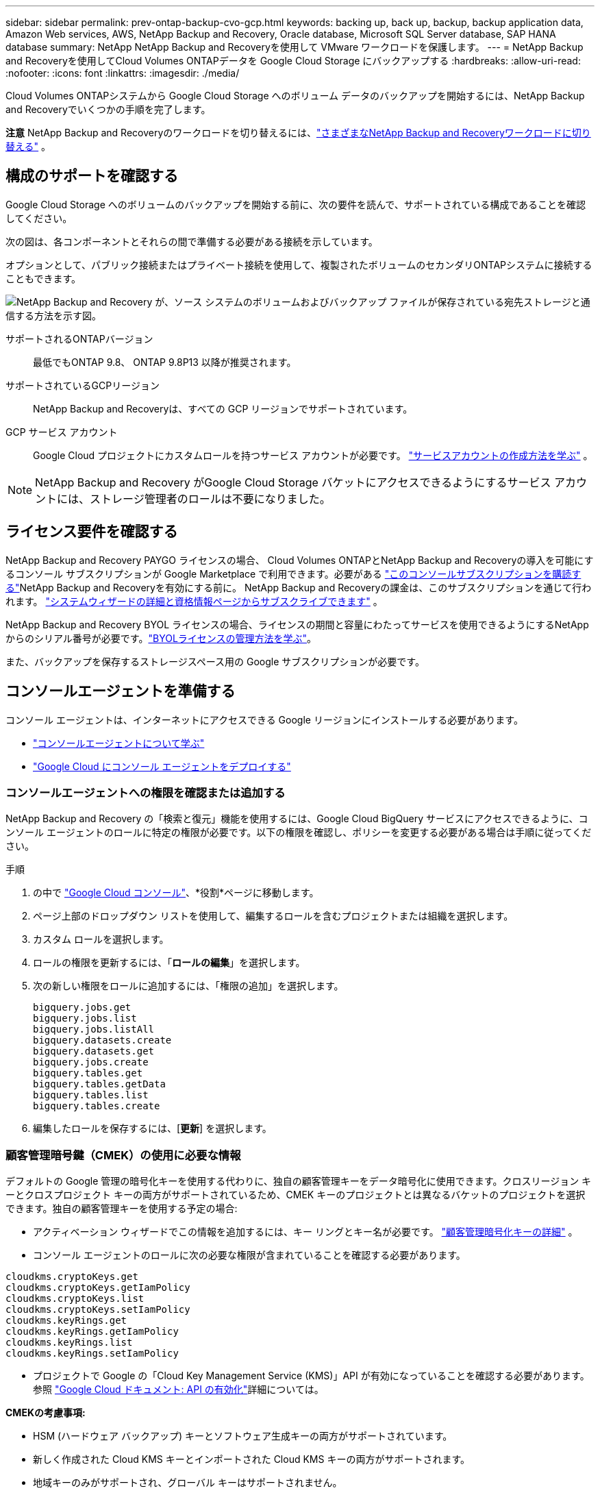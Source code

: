 ---
sidebar: sidebar 
permalink: prev-ontap-backup-cvo-gcp.html 
keywords: backing up, back up, backup, backup application data, Amazon Web services, AWS, NetApp Backup and Recovery, Oracle database, Microsoft SQL Server database, SAP HANA database 
summary: NetApp NetApp Backup and Recoveryを使用して VMware ワークロードを保護します。 
---
= NetApp Backup and Recoveryを使用してCloud Volumes ONTAPデータを Google Cloud Storage にバックアップする
:hardbreaks:
:allow-uri-read: 
:nofooter: 
:icons: font
:linkattrs: 
:imagesdir: ./media/


[role="lead"]
Cloud Volumes ONTAPシステムから Google Cloud Storage へのボリューム データのバックアップを開始するには、NetApp Backup and Recoveryでいくつかの手順を完了します。

[]
====
*注意* NetApp Backup and Recoveryのワークロードを切り替えるには、link:br-start-switch-ui.html["さまざまなNetApp Backup and Recoveryワークロードに切り替える"] 。

====


== 構成のサポートを確認する

Google Cloud Storage へのボリュームのバックアップを開始する前に、次の要件を読んで、サポートされている構成であることを確認してください。

次の図は、各コンポーネントとそれらの間で準備する必要がある接続を示しています。

オプションとして、パブリック接続またはプライベート接続を使用して、複製されたボリュームのセカンダリONTAPシステムに接続することもできます。

image:diagram_cloud_backup_cvo_google.png["NetApp Backup and Recovery が、ソース システムのボリュームおよびバックアップ ファイルが保存されている宛先ストレージと通信する方法を示す図。"]

サポートされるONTAPバージョン:: 最低でもONTAP 9.8、 ONTAP 9.8P13 以降が推奨されます。
サポートされているGCPリージョン:: NetApp Backup and Recoveryは、すべての GCP リージョンでサポートされています。
GCP サービス アカウント:: Google Cloud プロジェクトにカスタムロールを持つサービス アカウントが必要です。 https://docs.netapp.com/us-en/storage-management-cloud-volumes-ontap/task-creating-gcp-service-account.html["サービスアカウントの作成方法を学ぶ"^] 。



NOTE: NetApp Backup and Recovery がGoogle Cloud Storage バケットにアクセスできるようにするサービス アカウントには、ストレージ管理者のロールは不要になりました。



== ライセンス要件を確認する

NetApp Backup and Recovery PAYGO ライセンスの場合、 Cloud Volumes ONTAPとNetApp Backup and Recoveryの導入を可能にするコンソール サブスクリプションが Google Marketplace で利用できます。必要がある https://console.cloud.google.com/marketplace/details/netapp-cloudmanager/cloud-manager?supportedpurview=project["このコンソールサブスクリプションを購読する"^]NetApp Backup and Recoveryを有効にする前に。  NetApp Backup and Recoveryの課金は、このサブスクリプションを通じて行われます。 https://docs.netapp.com/us-en/storage-management-cloud-volumes-ontap/task-deploying-gcp.html["システムウィザードの詳細と資格情報ページからサブスクライブできます"^] 。

NetApp Backup and Recovery BYOL ライセンスの場合、ライセンスの期間と容量にわたってサービスを使用できるようにするNetAppからのシリアル番号が必要です。link:br-start-licensing.html["BYOLライセンスの管理方法を学ぶ"]。

また、バックアップを保存するストレージスペース用の Google サブスクリプションが必要です。



== コンソールエージェントを準備する

コンソール エージェントは、インターネットにアクセスできる Google リージョンにインストールする必要があります。

* https://docs.netapp.com/us-en/console-setup-admin/concept-connectors.html["コンソールエージェントについて学ぶ"^]
* https://docs.netapp.com/us-en/console-setup-admin/task-quick-start-connector-google.html["Google Cloud にコンソール エージェントをデプロイする"^]




=== コンソールエージェントへの権限を確認または追加する

NetApp Backup and Recovery の「検索と復元」機能を使用するには、Google Cloud BigQuery サービスにアクセスできるように、コンソール エージェントのロールに特定の権限が必要です。以下の権限を確認し、ポリシーを変更する必要がある場合は手順に従ってください。

.手順
. の中で https://console.cloud.google.com["Google Cloud コンソール"^]、*役割*ページに移動します。
. ページ上部のドロップダウン リストを使用して、編集するロールを含むプロジェクトまたは組織を選択します。
. カスタム ロールを選択します。
. ロールの権限を更新するには、「*ロールの編集*」を選択します。
. 次の新しい権限をロールに追加するには、「権限の追加」を選択します。
+
[source, json]
----
bigquery.jobs.get
bigquery.jobs.list
bigquery.jobs.listAll
bigquery.datasets.create
bigquery.datasets.get
bigquery.jobs.create
bigquery.tables.get
bigquery.tables.getData
bigquery.tables.list
bigquery.tables.create
----
. 編集したロールを保存するには、[*更新*] を選択します。




=== 顧客管理暗号鍵（CMEK）の使用に必要な情報

デフォルトの Google 管理の暗号化キーを使用する代わりに、独自の顧客管理キーをデータ暗号化に使用できます。クロスリージョン キーとクロスプロジェクト キーの両方がサポートされているため、CMEK キーのプロジェクトとは異なるバケットのプロジェクトを選択できます。独自の顧客管理キーを使用する予定の場合:

* アクティベーション ウィザードでこの情報を追加するには、キー リングとキー名が必要です。 https://cloud.google.com/kms/docs/cmek["顧客管理暗号化キーの詳細"^] 。
* コンソール エージェントのロールに次の必要な権限が含まれていることを確認する必要があります。


[source, json]
----
cloudkms.cryptoKeys.get
cloudkms.cryptoKeys.getIamPolicy
cloudkms.cryptoKeys.list
cloudkms.cryptoKeys.setIamPolicy
cloudkms.keyRings.get
cloudkms.keyRings.getIamPolicy
cloudkms.keyRings.list
cloudkms.keyRings.setIamPolicy
----
* プロジェクトで Google の「Cloud Key Management Service (KMS)」API が有効になっていることを確認する必要があります。参照 https://cloud.google.com/apis/docs/getting-started#enabling_apis["Google Cloud ドキュメント: API の有効化"^]詳細については。


*CMEKの考慮事項:*

* HSM (ハードウェア バックアップ) キーとソフトウェア生成キーの両方がサポートされています。
* 新しく作成された Cloud KMS キーとインポートされた Cloud KMS キーの両方がサポートされます。
* 地域キーのみがサポートされ、グローバル キーはサポートされません。
* 現在、「対称暗号化/復号化」目的のみがサポートされています。
* ストレージ アカウントに関連付けられたサービス エージェントには、NetApp Backup and Recoveryによって「CryptoKey Encrypter/Decrypter (roles/cloudkms.cryptoKeyEncrypterDecrypter)」IAM ロールが割り当てられます。




=== 独自のバケットを作成する

デフォルトでは、サービスによってバケットが作成されます。独自のバケットを使用する場合は、バックアップ アクティベーション ウィザードを開始する前にバケットを作成し、ウィザードでそれらのバケットを選択できます。

link:prev-ontap-protect-journey.html["独自のバケットの作成について詳しくは"]。



== ボリュームを複製するためのONTAPネットワーク要件を確認する

NetApp Backup and Recoveryを使用してセカンダリONTAPシステムに複製ボリュームを作成する場合は、ソース システムと宛先システムが次のネットワーク要件を満たしていることを確認してください。



==== オンプレミスのONTAPネットワーク要件

* クラスターがオンプレミスにある場合は、企業ネットワークからクラウド プロバイダーの仮想ネットワークへの接続が必要です。これは通常、VPN 接続です。
* ONTAPクラスタは、追加のサブネット、ポート、ファイアウォール、およびクラスタの要件を満たす必要があります。
+
Cloud Volumes ONTAPまたはオンプレミス システムにレプリケートできるため、オンプレミスONTAPシステムのピアリング要件を確認してください。 https://docs.netapp.com/us-en/ontap-sm-classic/peering/reference_prerequisites_for_cluster_peering.html["ONTAPドキュメントでクラスタピアリングの前提条件を確認する"^] 。





==== Cloud Volumes ONTAPのネットワーク要件

* インスタンスのセキュリティ グループには、必要な受信ルールと送信ルール (具体的には、ICMP とポート 11104 および 11105 のルール) が含まれている必要があります。これらのルールは、事前定義されたセキュリティ グループに含まれています。


* 異なるサブネットにある 2 つのCloud Volumes ONTAPシステム間でデータを複製するには、サブネットを一緒にルーティングする必要があります (これがデフォルト設定です)。




== Cloud Volumes ONTAPでNetApp Backup and Recoveryを有効にする

NetApp Backup and Recoveryを有効にする手順は、既存のCloud Volumes ONTAPシステムがあるか、新しいシステムがあるかによって若干異なります。

*新しいシステムでNetApp Backup and Recoveryを有効にする*

システム ウィザードを完了して新しいCloud Volumes ONTAPシステムを作成すると、 NetApp Backup and Recovery を有効にできます。

サービス アカウントがすでに構成されている必要があります。  Cloud Volumes ONTAPシステムを作成するときにサービス アカウントを選択しない場合は、システムをオフにして、GCP コンソールからCloud Volumes ONTAPにサービス アカウントを追加する必要があります。

見る https://docs.netapp.com/us-en/storage-management-cloud-volumes-ontap/task-deploying-gcp.html["GCP でCloud Volumes ONTAP を起動"^]Cloud Volumes ONTAPシステムを作成するための要件と詳細については、こちらをご覧ください。

.手順
. コンソールの *システム* ページで、*システムの追加* を選択し、クラウド プロバイダーを選択して、*新規追加* を選択します。  * Cloud Volumes ONTAPの作成*を選択します。
. *場所を選択*: *Google Cloud Platform* を選択します。
. *タイプを選択*: * Cloud Volumes ONTAP* (シングルノードまたは高可用性) を選択します。
. *詳細と資格情報*: 次の情報を入力します。
+
.. 使用するプロジェクトがデフォルトのプロジェクト (コンソール エージェントが存在するプロジェクト) と異なる場合は、[プロジェクトの編集] をクリックして新しいプロジェクトを選択します。
.. クラスタ名を指定します。
.. *サービス アカウント* スイッチを有効にし、事前定義されたストレージ管理者ロールを持つサービス アカウントを選択します。これは、バックアップと階層化を有効にするために必要です。
.. 資格情報を指定します。
+
GCP Marketplace サブスクリプションが設定されていることを確認します。



. *サービス*: NetApp Backup and Recovery を有効のままにして、[続行] をクリックします。
. ウィザードのページを完了して、説明に従ってシステムを展開します。 https://docs.netapp.com/us-en/storage-management-cloud-volumes-ontap/task-deploying-gcp.html["GCP でCloud Volumes ONTAP を起動"^] 。


.結果
システムでNetApp Backup and Recovery が有効になっています。これらのCloud Volumes ONTAPシステムでボリュームを作成したら、 NetApp Backup and Recoveryを起動し、link:prev-ontap-backup-manage.html["保護したいボリュームごとにバックアップを有効化します"] 。

*既存のシステムでNetApp Backup and Recoveryを有効にする*

NetApp Backup and Recovery は、いつでもシステムから直接有効にすることができます。

.手順
. コンソールの *システム* ページでシステムを選択し、右側のパネルの [バックアップとリカバリ] の横にある *有効* を選択します。
+
バックアップの Google Cloud Storage 保存先がコンソールの [システム] ページにシステムとして存在する場合は、クラスタを Google Cloud Storage システムにドラッグしてセットアップ ウィザードを開始できます。





== Google Cloud Storage をバックアップ先として準備する

Google Cloud Storage をバックアップ ターゲットとして準備するには、次の手順を実行します。

* 権限を設定します。
* (オプション) 独自のバケットを作成します。  (必要に応じて、サービスによってバケットが作成されます。)
* （オプション）データ暗号化用の顧客管理キーを設定する




=== 権限を設定する

カスタム ロールを使用して特定の権限を持つサービス アカウントにストレージ アクセス キーを提供する必要があります。サービス アカウントにより、NetApp Backup and Recovery は、バックアップの保存に使用される Cloud Storage バケットを認証してアクセスできるようになります。Google Cloud Storage が誰がリクエストを行っているかを認識するために、キーが必要になります。

.手順
. の中で https://console.cloud.google.com["Google Cloud コンソール"^]、*役割*ページに移動します。
. https://cloud.google.com/iam/docs/creating-custom-roles#creating_a_custom_role["新しいロールの作成"^]以下の権限を持ちます:
+
[source, json]
----
storage.buckets.create
storage.buckets.delete
storage.buckets.get
storage.buckets.list
storage.buckets.update
storage.buckets.getIamPolicy
storage.multipartUploads.create
storage.objects.create
storage.objects.delete
storage.objects.get
storage.objects.list
storage.objects.update
----
. Google Cloudコンソールでは、 https://console.cloud.google.com/iam-admin/serviceaccounts["サービスアカウントページに移動します"^] 。
. Cloud プロジェクトを選択します。
. *サービス アカウントの作成* を選択し、必要な情報を入力します。
+
.. *サービス アカウントの詳細*: 名前と説明を入力します。
.. *このサービス アカウントにプロジェクトへのアクセスを許可する*: 先ほど作成したカスタム ロールを選択します。
.. *完了*を選択します。


. へ移動 https://console.cloud.google.com/storage/settings["GCP ストレージ設定"^]サービス アカウントのアクセス キーを作成します。
+
.. プロジェクトを選択し、*相互運用性*を選択します。まだ行っていない場合は、[相互運用性アクセスを有効にする] を選択します。
.. *サービス アカウントのアクセス キー* の下で、*サービス アカウントのキーの作成* を選択し、作成したサービス アカウントを選択して、*キーの作成* をクリックします。
+
後でバックアップ サービスを構成するときに、 NetApp Backup and Recoveryにキーを入力する必要があります。







=== 独自のバケットを作成する

デフォルトでは、サービスによってバケットが作成されます。または、独自のバケットを使用する場合は、バックアップ アクティベーション ウィザードを開始する前にバケットを作成し、ウィザードでそれらのバケットを選択できます。

link:prev-ontap-protect-journey.html["独自のバケットの作成について詳しくは"]。



=== データ暗号化用の顧客管理暗号鍵（CMEK）を設定する

デフォルトの Google 管理の暗号化キーを使用する代わりに、独自の顧客管理キーをデータ暗号化に使用できます。クロスリージョン キーとクロスプロジェクト キーの両方がサポートされているため、CMEK キーのプロジェクトとは異なるバケットのプロジェクトを選択できます。

独自の顧客管理キーを使用する予定の場合:

* アクティベーション ウィザードでこの情報を追加するには、キー リングとキー名が必要です。 https://cloud.google.com/kms/docs/cmek["顧客管理暗号化キーの詳細"^] 。
* コンソール エージェントのロールに次の必要な権限が含まれていることを確認する必要があります。
+
[source, json]
----
cloudkms.cryptoKeys.get
cloudkms.cryptoKeys.getIamPolicy
cloudkms.cryptoKeys.list
cloudkms.cryptoKeys.setIamPolicy
cloudkms.keyRings.get
cloudkms.keyRings.getIamPolicy
cloudkms.keyRings.list
cloudkms.keyRings.setIamPolicy
----
* プロジェクトで Google の「Cloud Key Management Service (KMS)」API が有効になっていることを確認する必要があります。参照 https://cloud.google.com/apis/docs/getting-started#enabling_apis["Google Cloud ドキュメント: API の有効化"^]詳細については。


*CMEKの考慮事項:*

* HSM (ハードウェア バックアップ) キーとソフトウェア生成キーの両方がサポートされています。
* 新しく作成された Cloud KMS キーとインポートされた Cloud KMS キーの両方がサポートされます。
* 地域キーのみがサポートされ、グローバル キーはサポートされません。
* 現在、「対称暗号化/復号化」目的のみがサポートされています。
* ストレージ アカウントに関連付けられたサービス エージェントには、NetApp Backup and Recoveryによって「CryptoKey Encrypter/Decrypter (roles/cloudkms.cryptoKeyEncrypterDecrypter)」IAM ロールが割り当てられます。




== ONTAPボリューム上のバックアップをアクティブ化する

オンプレミスのシステムからいつでも直接バックアップをアクティブ化できます。

ウィザードに従って、次の主要な手順を実行します。

* <<バックアップしたいボリュームを選択します>>
* <<バックアップ戦略を定義する>>
* <<選択内容を確認する>>


また、<<APIコマンドを表示する>>レビュー ステップでコードをコピーして、将来のシステムのバックアップ アクティベーションを自動化できます。



=== ウィザードを起動する

.手順
. 次のいずれかの方法で、バックアップと回復のアクティブ化ウィザードにアクセスします。
+
** コンソールの *システム* ページ* からシステムを選択し、右側のパネルの [バックアップとリカバリ] の横にある *有効化 > バックアップ ボリューム* を選択します。
+
バックアップの GCP 保存先がコンソールの *システム* ページにシステムとして存在する場合は、 ONTAPクラスターを GCP オブジェクト ストレージにドラッグできます。

** バックアップとリカバリ バーで *ボリューム* を選択します。ボリュームタブから*アクション*を選択しますimage:icon-action.png["アクションアイコン"]アイコンをクリックし、単一ボリューム（オブジェクト ストレージへのレプリケーションまたはバックアップがまだ有効になっていない）の [バックアップのアクティブ化]* を選択します。


+
ウィザードの「概要」ページには、ローカル スナップショット、レプリケーション、バックアップなどの保護オプションが表示されます。この手順で 2 番目のオプションを実行した場合、ボリュームが 1 つ選択された状態で「バックアップ戦略の定義」ページが表示されます。

. 次のオプションを続行します。
+
** コンソールエージェントがすでにある場合は、設定は完了です。  *次へ*を選択してください。
** コンソール エージェントがまだない場合は、[*コンソール エージェントの追加*] オプションが表示されます。参照<<コンソールエージェントを準備する>>。






=== バックアップしたいボリュームを選択します

保護するボリュームを選択します。保護されたボリュームとは、スナップショット ポリシー、レプリケーション ポリシー、オブジェクトへのバックアップ ポリシーの 1 つ以上を持つボリュームです。

FlexVolまたはFlexGroupボリュームを保護することを選択できますが、システムのバックアップをアクティブ化するときにこれらのボリュームを混在して選択することはできません。方法を見るlink:prev-ontap-backup-manage.html["システム内の追加ボリュームのバックアップを有効にする"](FlexVolまたはFlexGroup) 初期ボリュームのバックアップを構成した後。

[NOTE]
====
* 一度に 1 つのFlexGroupボリューム上でのみバックアップをアクティブ化できます。
* 選択するボリュームには同じSnapLock設定が必要です。すべてのボリュームでSnapLock Enterpriseを有効にするか、 SnapLock を無効にする必要があります。


====
.手順
選択したボリュームにすでにスナップショットまたはレプリケーション ポリシーが適用されている場合は、後で選択したポリシーによって既存のポリシーが上書きされることに注意してください。

. 「ボリュームの選択」ページで、保護するボリュームを選択します。
+
** 必要に応じて、行をフィルタリングして、特定のボリューム タイプ、スタイルなどを持つボリュームのみを表示し、選択を容易にします。
** 最初のボリュームを選択したら、すべてのFlexVolボリュームを選択できます (FlexGroupボリュームは一度に 1 つだけ選択できます)。既存のFlexVolボリュームをすべてバックアップするには、まず 1 つのボリュームをチェックし、次にタイトル行のボックスをチェックします。
** 個々のボリュームをバックアップするには、各ボリュームのボックスをオンにします。


. *次へ*を選択します。




=== バックアップ戦略を定義する

バックアップ戦略を定義するには、次のオプションを設定する必要があります。

* ローカルスナップショット、レプリケーション、オブジェクトストレージへのバックアップなど、バックアップオプションのいずれかまたはすべてを使用するかどうか
* アーキテクチャ
* ローカルスナップショットポリシー
* レプリケーションターゲットとポリシー
+

NOTE: 選択したボリュームのスナップショットおよびレプリケーション ポリシーがこの手順で選択したポリシーと異なる場合、既存のポリシーが上書きされます。

* オブジェクト ストレージ情報へのバックアップ (プロバイダー、暗号化、ネットワーク、バックアップ ポリシー、エクスポート オプション)。


.手順
. 「バックアップ戦略の定義」ページで、次のいずれかまたはすべてを選択します。デフォルトでは 3 つすべてが選択されています。
+
** *ローカル スナップショット*: オブジェクト ストレージへのレプリケーションまたはバックアップを実行する場合は、ローカル スナップショットを作成する必要があります。
** *レプリケーション*: 別のONTAPストレージ システムに複製されたボリュームを作成します。
** *バックアップ*: ボリュームをオブジェクト ストレージにバックアップします。


. *アーキテクチャ*: レプリケーションとバックアップを選択した場合は、次のいずれかの情報フローを選択します。
+
** *カスケード*: 情報はプライマリ ストレージ システムからセカンダリ ストレージ システムへ、そしてセカンダリ ストレージ システムからオブジェクト ストレージへ流れます。
** *ファンアウト*: 情報はプライマリ ストレージ システムからセカンダリ ストレージ システムへ、そしてプライマリ ストレージ システムからオブジェクト ストレージへ流れます。
+
これらのアーキテクチャの詳細については、link:prev-ontap-protect-journey.html["保護の旅を計画する"] 。



. *ローカル スナップショット*: 既存のスナップショット ポリシーを選択するか、新しいスナップショット ポリシーを作成します。
+

TIP: バックアップをアクティブ化する前にカスタムポリシーを作成するには、link:br-use-policies-create.html["ポリシーを作成します。"] 。

+
ポリシーを作成するには、[*新しいポリシーの作成*] を選択し、次の操作を行います。

+
** ポリシーの名前を入力します。
** 通常は異なる頻度のスケジュールを最大 5 つ選択します。
** オブジェクトへのバックアップ ポリシーの場合は、Datalock と Ransomware Resilience を構成します。データロックとランサムウェア耐性の詳細については、以下を参照してください。link:prev-ontap-policy-object-options.html["オブジェクトへのバックアップポリシー設定"] 。
** *作成*を選択します。


. *レプリケーション*: 次のオプションを設定します。
+
** *レプリケーション ターゲット*: 宛先システムと SVM を選択します。必要に応じて、複製先のアグリゲート (複数可) と、複製されたボリューム名に追加されるプレフィックスまたはサフィックスを選択します。
** *レプリケーション ポリシー*: 既存のレプリケーション ポリシーを選択するか、新しいレプリケーション ポリシーを作成します。
+

TIP: レプリケーションをアクティブ化する前にカスタムポリシーを作成するには、link:br-use-policies-create.html["ポリシーを作成します。"] 。

+
ポリシーを作成するには、[*新しいポリシーの作成*] を選択し、次の操作を行います。

+
*** ポリシーの名前を入力します。
*** 通常は異なる頻度のスケジュールを最大 5 つ選択します。
*** *作成*を選択します。




. *オブジェクトにバックアップ*: *バックアップ*を選択した場合は、次のオプションを設定します。
+
** *プロバイダー*: *Google Cloud* を選択します。
** *プロバイダー設定*: プロバイダーの詳細とバックアップを保存するリージョンを入力します。
+
新しいバケットを作成するか、既存のバケットを選択します。

** *暗号化キー*: 新しい Google バケットを作成した場合は、プロバイダから提供された暗号化キー情報を入力します。データの暗号化を管理するために、デフォルトの Google Cloud 暗号化キーを使用するか、Google アカウントから独自の顧客管理キーを選択するかを選択します。
+
独自のカスタマー管理キーを使用する場合は、キー コンテナーとキー情報を入力します。



+

NOTE: 既存の Google Cloud バケットを選択した場合は、暗号化情報がすでに利用可能であるため、今すぐ入力する必要はありません。

+
** *バックアップ ポリシー*: 既存のオブジェクト ストレージへのバックアップ ポリシーを選択するか、新しいポリシーを作成します。
+

TIP: バックアップをアクティブ化する前にカスタムポリシーを作成するには、link:br-use-policies-create.html["ポリシーを作成します。"] 。

+
ポリシーを作成するには、[*新しいポリシーの作成*] を選択し、次の操作を行います。

+
*** ポリシーの名前を入力します。
*** 通常は異なる頻度のスケジュールを最大 5 つ選択します。
*** *作成*を選択します。


** *既存のスナップショット コピーをバックアップ コピーとしてオブジェクト ストレージにエクスポートします*: このシステム内のボリュームのローカル スナップショット コピーが、このシステムに対して選択したバックアップ スケジュール ラベル (たとえば、毎日、毎週など) と一致する場合、この追加プロンプトが表示されます。このボックスをオンにすると、すべての履歴スナップショットがバックアップ ファイルとしてオブジェクト ストレージにコピーされ、ボリュームの最も完全な保護が確保されます。


. *次へ*を選択します。




=== 選択内容を確認する

ここで選択内容を確認し、必要に応じて調整を行うことができます。

.手順
. 「レビュー」ページで選択内容を確認します。
. オプションで、*スナップショット ポリシー ラベルをレプリケーション ポリシー ラベルおよびバックアップ ポリシー ラベルと自動的に同期する* チェックボックスをオンにします。これにより、レプリケーションおよびバックアップ ポリシーのラベルと一致するラベルを持つスナップショットが作成されます。
. *バックアップの有効化*を選択します。


.結果
NetApp Backup and Recovery はボリュームの初期バックアップの作成を開始します。複製されたボリュームとバックアップ ファイルのベースライン転送には、プライマリ ストレージ システム データの完全なコピーが含まれます。後続の転送には、スナップショット コピーに含まれるプライマリ ストレージ システム データの差分コピーが含まれます。

複製されたボリュームが宛先クラスターに作成され、プライマリ ストレージ システム ボリュームと同期されます。

入力した Google アクセスキーとシークレットキーで示されるサービス アカウントに Google Cloud Storage バケットが作成され、そこにバックアップ ファイルが保存されます。

デフォルトでは、バックアップは _Standard_ ストレージ クラスに関連付けられます。低コストの _Nearline_、_Coldline_、または _Archive_ ストレージ クラスを使用できます。ただし、ストレージ クラスは、 NetApp Backup and Recovery UI ではなく、Google を通じて構成します。  Googleトピックを見る https://cloud.google.com/storage/docs/changing-default-storage-class["バケットのデフォルトのストレージ クラスを変更する"^]詳細については。

ボリューム バックアップ ダッシュボードが表示され、バックアップの状態を監視できます。

バックアップと復元ジョブのステータスを監視することもできます。link:br-use-monitor-tasks.html["ジョブ監視ページ"] 。



=== APIコマンドを表示する

バックアップとリカバリのアクティブ化ウィザードで使用される API コマンドを表示し、必要に応じてコピーすることもできます。将来のシステムでバックアップのアクティベーションを自動化するには、これを実行する必要がある場合があります。

.手順
. バックアップとリカバリのアクティブ化ウィザードから、*API リクエストの表示*を選択します。
. コマンドをクリップボードにコピーするには、[コピー] アイコンを選択します。




== 次の手順

* あなたはできるlink:prev-ontap-backup-manage.html["バックアップファイルとバックアップポリシーを管理する"]。これには、バックアップの開始と停止、バックアップの削除、バックアップ スケジュールの追加と変更などが含まれます。
* あなたはできるlink:prev-ontap-policy-object-advanced-settings.html["クラスタレベルのバックアップ設定を管理する"]。これには、 ONTAPがクラウド ストレージにアクセスするために使用するストレージ キーの変更、オブジェクト ストレージへのバックアップのアップロードに使用できるネットワーク帯域幅の変更、将来のボリュームの自動バックアップ設定の変更などが含まれます。
* また、link:prev-ontap-restore.html["バックアップ ファイルからボリューム、フォルダ、または個々のファイルを復元する"] AWS のCloud Volumes ONTAPシステム、またはオンプレミスのONTAPシステムに接続します。

